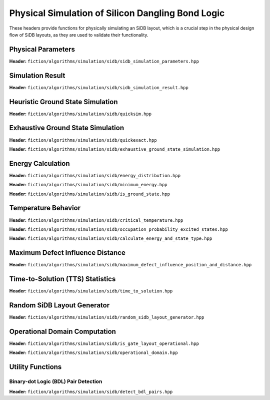 Physical Simulation of Silicon Dangling Bond Logic
--------------------------------------------------

These headers provide functions for physically simulating an SiDB layout, which is a crucial step in the physical design flow of SiDB layouts, as they are used to validate their functionality.


Physical Parameters
###################

**Header:** ``fiction/algorithms/simulation/sidb/sidb_simulation_parameters.hpp``

.. doxygenstruct:: fiction::sidb_simulation_parameters
   :members:


Simulation Result
#################

**Header:** ``fiction/algorithms/simulation/sidb/sidb_simulation_result.hpp``

.. doxygenstruct:: fiction::sidb_simulation_result
   :members:


Heuristic Ground State Simulation
#################################

.. _quicksim:

**Header:** ``fiction/algorithms/simulation/sidb/quicksim.hpp``

.. doxygenstruct:: fiction::quicksim_params
   :members:

.. doxygenfunction:: fiction::quicksim


Exhaustive Ground State Simulation
##################################

**Header:** ``fiction/algorithms/simulation/sidb/quickexact.hpp``

.. doxygenenum:: fiction::automatic_base_number_detection
.. doxygenstruct:: fiction::quickexact_params
   :members:
.. doxygenfunction:: fiction::quickexact

**Header:** ``fiction/algorithms/simulation/sidb/exhaustive_ground_state_simulation.hpp``

.. doxygenfunction:: fiction::exhaustive_ground_state_simulation


Energy Calculation
##################

**Header:** ``fiction/algorithms/simulation/sidb/energy_distribution.hpp``

.. doxygentypedef:: fiction::sidb_energy_distribution
.. doxygenfunction:: fiction::energy_distribution


**Header:** ``fiction/algorithms/simulation/sidb/minimum_energy.hpp``

.. doxygenfunction:: fiction::minimum_energy


**Header:** ``fiction/algorithms/simulation/sidb/is_ground_state.hpp``

.. doxygenfunction:: fiction::is_ground_state


Temperature Behavior
####################

.. _critical_temperature:

**Header:** ``fiction/algorithms/simulation/sidb/critical_temperature.hpp``

.. doxygenenum:: fiction::critical_temperature_mode
.. doxygenenum:: fiction::simulation_engine
.. doxygenstruct:: fiction::critical_temperature_params
   :members:
.. doxygenfunction:: fiction::critical_temperature

**Header:** ``fiction/algorithms/simulation/sidb/occupation_probability_excited_states.hpp``

.. doxygenfunction:: fiction::occupation_probability_gate_based
.. doxygenfunction:: fiction::occupation_probability_non_gate_based

**Header:** ``fiction/algorithms/simulation/sidb/calculate_energy_and_state_type.hpp``

.. doxygentypedef:: fiction::sidb_energy_and_state_type
.. doxygenfunction:: fiction::calculate_energy_and_state_type


Maximum Defect Influence Distance
#################################

**Header:** ``fiction/algorithms/simulation/sidb/maximum_defect_influence_position_and_distance.hpp``

.. doxygenstruct:: fiction::maximum_defect_influence_distance_params
   :members:
.. doxygenfunction:: fiction::maximum_defect_influence_position_and_distance


Time-to-Solution (TTS) Statistics
#################################

**Header:** ``fiction/algorithms/simulation/sidb/time_to_solution.hpp``

.. doxygenenum:: fiction::exhaustive_algorithm
.. doxygenstruct:: fiction::time_to_solution_params
   :members:
.. doxygenfunction:: fiction::sim_acc_tts


Random SiDB Layout Generator
############################

**Header:** ``fiction/algorithms/simulation/sidb/random_sidb_layout_generator.hpp``

.. doxygenenum:: fiction::positive_charges
.. doxygenstruct:: fiction::generate_random_sidb_layout_params
.. doxygenfunction:: fiction::generate_random_sidb_layout
.. doxygenfunction:: fiction::generate_multiple_random_sidb_layouts


Operational Domain Computation
##############################

**Header:** ``fiction/algorithms/simulation/sidb/is_gate_layout_operational.hpp``

.. doxygenenum:: fiction::operational_status
.. doxygenstruct:: fiction::is_gate_layout_operational_params
   :members:
.. doxygenfunction:: fiction::is_gate_layout_operational

**Header:** ``fiction/algorithms/simulation/sidb/operational_domain.hpp``

.. doxygenstruct:: fiction::operational_domain
   :members:

.. doxygenstruct:: fiction::operational_domain_params
   :members:
.. doxygenstruct:: fiction::operational_domain_stats
   :members:

.. doxygenfunction:: fiction::operational_domain_grid_search
.. doxygenfunction:: fiction::operational_domain_random_sampling
.. doxygenfunction:: fiction::operational_domain_flood_fill


Utility Functions
#################


Binary-dot Logic (BDL) Pair Detection
^^^^^^^^^^^^^^^^^^^^^^^^^^^^^^^^^^^^^

**Header:** ``fiction/algorithms/simulation/sidb/detect_bdl_pairs.hpp``

.. doxygenstruct:: fiction::bdl_pair
   :members:
.. doxygenstruct:: fiction::detect_bdl_pairs_params
   :members:
.. doxygenfunction:: fiction::detect_bdl_pairs
